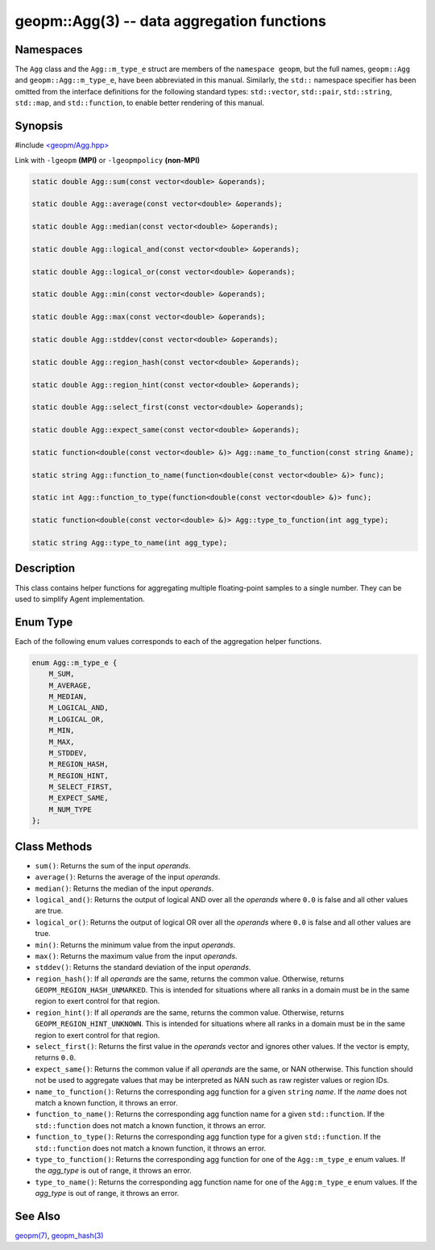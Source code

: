 .. role:: raw-html-m2r(raw)
   :format: html


geopm::Agg(3) -- data aggregation functions
===========================================






Namespaces
----------

The ``Agg`` class and the ``Agg::m_type_e`` struct are members of
the ``namespace geopm``, but the full names, ``geopm::Agg`` and
``geopm::Agg::m_type_e``, have been abbreviated in this manual.
Similarly, the ``std::`` namespace specifier has been omitted from the
interface definitions for the following standard types: ``std::vector``\ ,
``std::pair``\ , ``std::string``\ , ``std::map``\ , and ``std::function``\ , to enable
better rendering of this manual.

Synopsis
--------

#include `<geopm/Agg.hpp> <https://github.com/geopm/geopm/blob/dev/src/Agg.hpp>`_\ 

Link with ``-lgeopm`` **(MPI)** or ``-lgeopmpolicy`` **(non-MPI)**


.. code-block:: c++

       static double Agg::sum(const vector<double> &operands);

       static double Agg::average(const vector<double> &operands);

       static double Agg::median(const vector<double> &operands);

       static double Agg::logical_and(const vector<double> &operands);

       static double Agg::logical_or(const vector<double> &operands);

       static double Agg::min(const vector<double> &operands);

       static double Agg::max(const vector<double> &operands);

       static double Agg::stddev(const vector<double> &operands);

       static double Agg::region_hash(const vector<double> &operands);

       static double Agg::region_hint(const vector<double> &operands);

       static double Agg::select_first(const vector<double> &operands);

       static double Agg::expect_same(const vector<double> &operands);

       static function<double(const vector<double> &)> Agg::name_to_function(const string &name);

       static string Agg::function_to_name(function<double(const vector<double> &)> func);

       static int Agg::function_to_type(function<double(const vector<double> &)> func);

       static function<double(const vector<double> &)> Agg::type_to_function(int agg_type);

       static string Agg::type_to_name(int agg_type);

Description
-----------

This class contains helper functions for aggregating multiple
floating-point samples to a single number.  They can be used to
simplify Agent implementation.

Enum Type
---------

Each of the following enum values corresponds to each of the aggregation helper functions.

.. code-block:: c++

       enum Agg::m_type_e {
           M_SUM,
           M_AVERAGE,
           M_MEDIAN,
           M_LOGICAL_AND,
           M_LOGICAL_OR,
           M_MIN,
           M_MAX,
           M_STDDEV,
           M_REGION_HASH,
           M_REGION_HINT,
           M_SELECT_FIRST,
           M_EXPECT_SAME,
           M_NUM_TYPE
       };

Class Methods
-------------


* 
  ``sum()``:
  Returns the sum of the input *operands*.

* 
  ``average()``:
  Returns the average of the input *operands*.

* 
  ``median()``:
  Returns the median of the input *operands*.

* 
  ``logical_and()``:
  Returns the output of logical AND over all the *operands* where
  ``0.0`` is false and all other values are true.

* 
  ``logical_or()``:
  Returns the output of logical OR over all the *operands* where
  ``0.0`` is false and all other values are true.

* 
  ``min()``:
  Returns the minimum value from the input *operands*.

* 
  ``max()``:
  Returns the maximum value from the input *operands*.

* 
  ``stddev()``:
  Returns the standard deviation of the input *operands*.

* 
  ``region_hash()``:
  If all *operands* are the same, returns the common value.
  Otherwise, returns ``GEOPM_REGION_HASH_UNMARKED``.  This is intended for
  situations where all ranks in a domain must be in the same region
  to exert control for that region.

* 
  ``region_hint()``:
  If all *operands* are the same, returns the common value.
  Otherwise, returns ``GEOPM_REGION_HINT_UNKNOWN``.  This is intended for
  situations where all ranks in a domain must be in the same region
  to exert control for that region.

* 
  ``select_first()``:
  Returns the first value in the *operands* vector and ignores other
  values.  If the vector is empty, returns ``0.0``.

* 
  ``expect_same()``:
  Returns the common value if all *operands* are the same, or NAN
  otherwise.  This function should not be used to aggregate values
  that may be interpreted as NAN such as raw register values or region
  IDs.

* 
  ``name_to_function()``:
  Returns the corresponding agg function for a
  given ``string`` *name*.  If the *name* does not match
  a known function, it throws an error.

* 
  ``function_to_name()``:
  Returns the corresponding agg function name for a
  given ``std::function``.  If the ``std::function`` does not match
  a known function, it throws an error.

* 
  ``function_to_type()``:
  Returns the corresponding agg function type for a
  given ``std::function``.  If the ``std::function`` does not match
  a known function, it throws an error.

* 
  ``type_to_function()``:
  Returns the corresponding agg function for one
  of the ``Agg::m_type_e`` enum values.  If the
  *agg_type* is out of range, it throws an error.

* 
  ``type_to_name()``:
  Returns the corresponding agg function name for
  one of the ``Agg:m_type_e`` enum values.  If the
  *agg_type* is out of range, it throws an error.

See Also
--------

`geopm(7) <geopm.7.html>`_\ ,
`geopm_hash(3) <geopm_hash.3.html>`_
